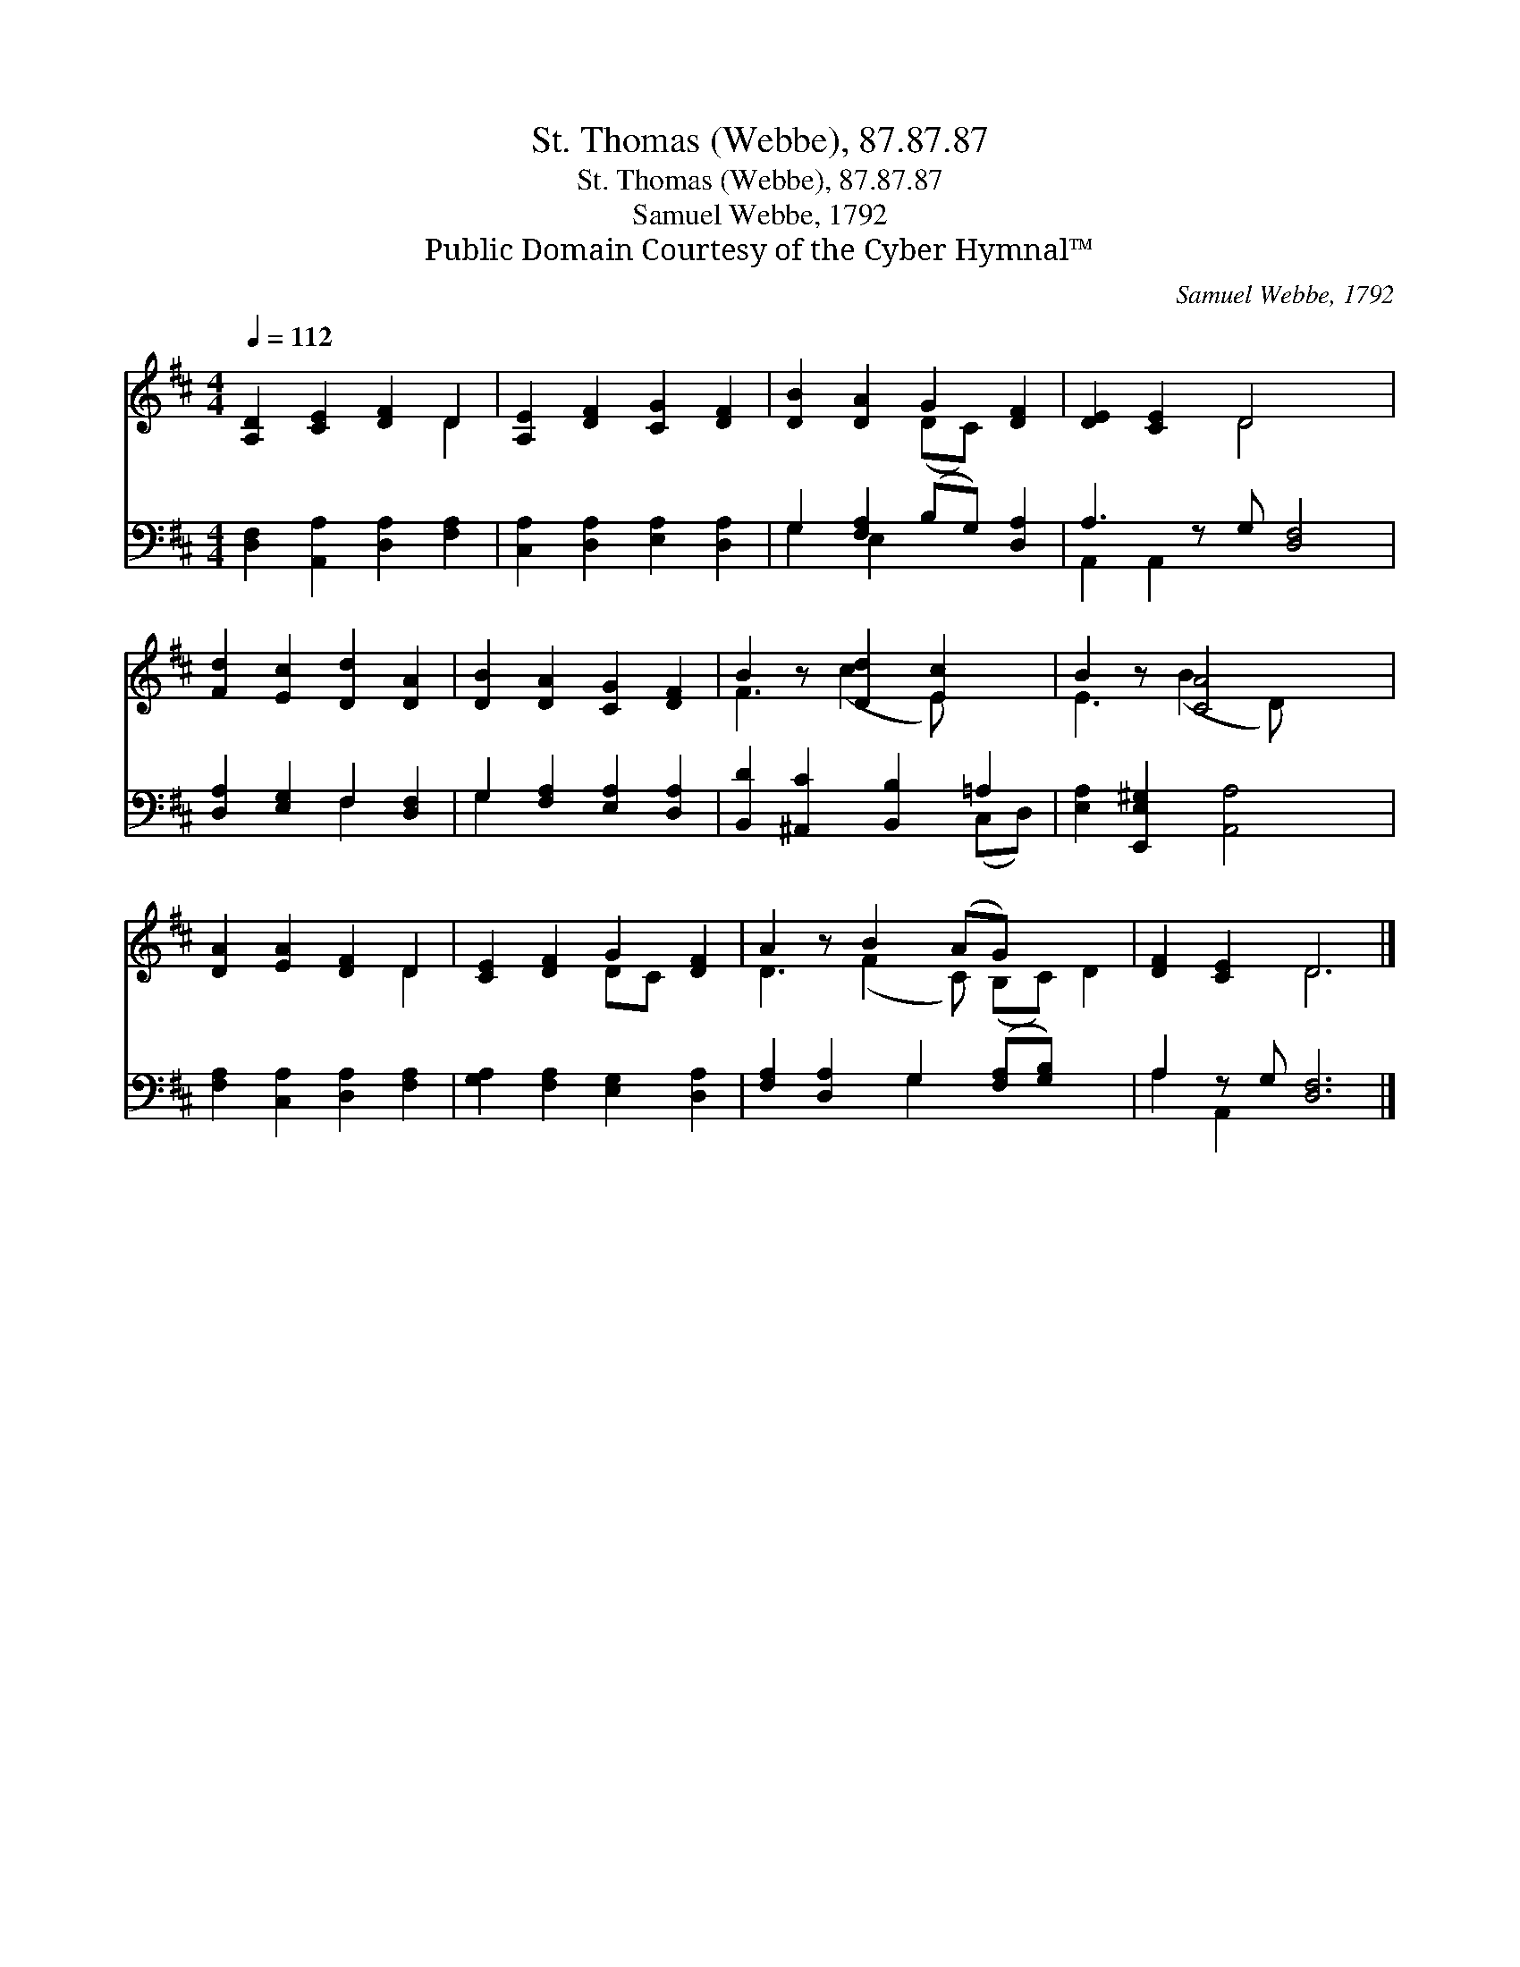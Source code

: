 X:1
T:St. Thomas (Webbe), 87.87.87
T:St. Thomas (Webbe), 87.87.87
T:Samuel Webbe, 1792
T:Public Domain Courtesy of the Cyber Hymnal™
C:Samuel Webbe, 1792
Z:Public Domain
Z:Courtesy of the Cyber Hymnal™
%%score ( 1 2 ) ( 3 4 )
L:1/8
Q:1/4=112
M:4/4
K:D
V:1 treble 
V:2 treble 
V:3 bass 
V:4 bass 
V:1
 [A,D]2 [CE]2 [DF]2 D2 | [A,E]2 [DF]2 [CG]2 [DF]2 | [DB]2 [DA]2 G2 [DF]2 | [DE]2 [CE]2 D4 x | %4
 [Fd]2 [Ec]2 [Dd]2 [DA]2 | [DB]2 [DA]2 [CG]2 [DF]2 | B2 z [Dd]2 [Ec]2 x | B2 z [CA]4 x | %8
 [DA]2 [EA]2 [DF]2 D2 | [CE]2 [DF]2 G2 [DF]2 | A2 z B2 (AG) x3 | [DF]2 [CE]2 D6 |] %12
V:2
 x6 D2 | x8 | x4 (DC) x2 | x4 D4 x | x8 | x8 | F3 (c2 E) x2 | E3 (B2 D) x2 | x6 D2 | x4 DC x2 | %10
 D3 (F2 C) (B,C) D2 | x4 D6 |] %12
V:3
 [D,F,]2 [A,,A,]2 [D,A,]2 [F,A,]2 | [C,A,]2 [D,A,]2 [E,A,]2 [D,A,]2 | G,2 [F,A,]2 (B,G,) [D,A,]2 | %3
 A,3 z G, [D,F,]4 | [D,A,]2 [E,G,]2 F,2 [D,F,]2 | G,2 [F,A,]2 [E,A,]2 [D,A,]2 | %6
 [B,,D]2 [^A,,C]2 [B,,B,]2 =A,2 | [E,A,]2 [E,,E,^G,]2 [A,,A,]4 | [F,A,]2 [C,A,]2 [D,A,]2 [F,A,]2 | %9
 [G,A,]2 [F,A,]2 [E,G,]2 [D,A,]2 | [F,A,]2 [D,A,]2 G,2 ([F,A,][G,B,]) x2 | A,2 z G, [D,F,]6 |] %12
V:4
 x8 | x8 | G,2 E,2 x4 | A,,2 A,,2 x5 | x4 F,2 x2 | G,2 x6 | x6 (C,D,) | x8 | x8 | x8 | x4 G,2 x4 | %11
 A,2 A,,2 x6 |] %12

